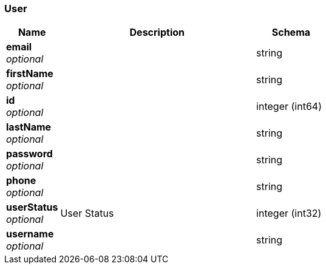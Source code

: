 
[[_user]]
=== User

[options="header", cols=".^3,.^11,.^4"]
|===
|Name|Description|Schema
|*email* +
_optional_||string
|*firstName* +
_optional_||string
|*id* +
_optional_||integer (int64)
|*lastName* +
_optional_||string
|*password* +
_optional_||string
|*phone* +
_optional_||string
|*userStatus* +
_optional_|User Status|integer (int32)
|*username* +
_optional_||string
|===



